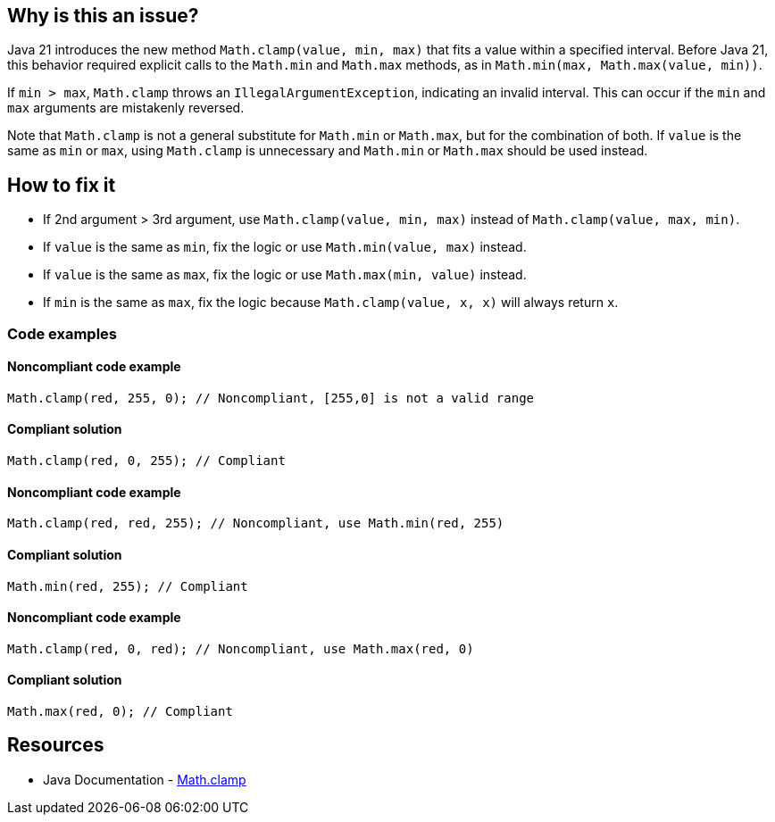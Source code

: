 == Why is this an issue?

Java 21 introduces the new method `Math.clamp(value, min, max)` that fits a value within a specified interval.
Before Java 21, this behavior required explicit calls to the `Math.min` and `Math.max` methods, as in `Math.min(max, Math.max(value, min))`.

If `min > max`, `Math.clamp` throws an `IllegalArgumentException`, indicating an invalid interval.
This can occur if the `min` and `max` arguments are mistakenly reversed.

Note that `Math.clamp` is not a general substitute for `Math.min` or `Math.max`, but for the combination of both.
If `value` is the same as `min` or `max`, using `Math.clamp` is unnecessary and `Math.min` or `Math.max` should be used instead.

== How to fix it

- If 2nd argument > 3rd argument, use `Math.clamp(value, min, max)` instead of `Math.clamp(value, max, min)`.
- If `value` is the same as `min`, fix the logic or use `Math.min(value, max)` instead.
- If `value` is the same as `max`, fix the logic or use `Math.max(min, value)` instead.
- If `min` is the same as `max`, fix the logic because `Math.clamp(value, x, x)` will always return `x`.

=== Code examples

==== Noncompliant code example

[source,java,diff-id=1,diff-type=noncompliant]
----
Math.clamp(red, 255, 0); // Noncompliant, [255,0] is not a valid range
----

==== Compliant solution

[source,java,diff-id=1,diff-type=compliant]
----
Math.clamp(red, 0, 255); // Compliant
----

==== Noncompliant code example

[source,java,diff-id=2,diff-type=noncompliant]
----
Math.clamp(red, red, 255); // Noncompliant, use Math.min(red, 255)
----

==== Compliant solution

[source,java,diff-id=2,diff-type=compliant]
----
Math.min(red, 255); // Compliant
----

==== Noncompliant code example

[source,java,diff-id=3,diff-type=noncompliant]
----
Math.clamp(red, 0, red); // Noncompliant, use Math.max(red, 0)
----

==== Compliant solution

[source,java,diff-id=3,diff-type=compliant]
----
Math.max(red, 0); // Compliant
----


== Resources

* Java Documentation - https://docs.oracle.com/en/java/javase/21/docs/api/java.base/java/lang/Math.html#clamp(long,int,int)[Math.clamp]
